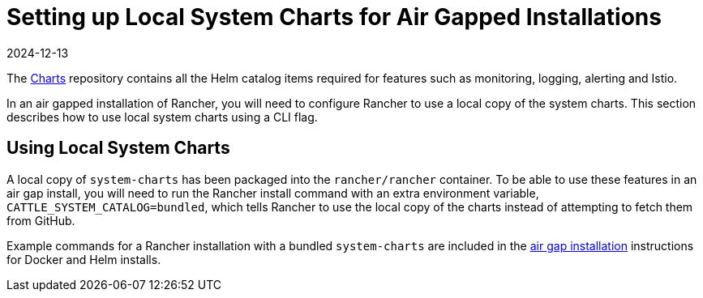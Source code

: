 = Setting up Local System Charts for Air Gapped Installations
:page-languages: [en, zh]
:revdate: 2024-12-13
:page-revdate: {revdate}

The https://github.com/rancher/charts[Charts] repository contains all the Helm catalog items required for features such as monitoring, logging, alerting and Istio.

In an air gapped installation of Rancher, you will need to configure Rancher to use a local copy of the system charts. This section describes how to use local system charts using a CLI flag.

== Using Local System Charts

A local copy of `system-charts` has been packaged into the `rancher/rancher` container. To be able to use these features in an air gap install, you will need to run the Rancher install command with an extra environment variable, `CATTLE_SYSTEM_CATALOG=bundled`, which tells Rancher to use the local copy of the charts instead of attempting to fetch them from GitHub.

Example commands for a Rancher installation with a bundled `system-charts` are included in the xref:installation-and-upgrade/other-installation-methods/air-gapped/air-gapped.adoc[air gap installation] instructions for Docker and Helm installs.
